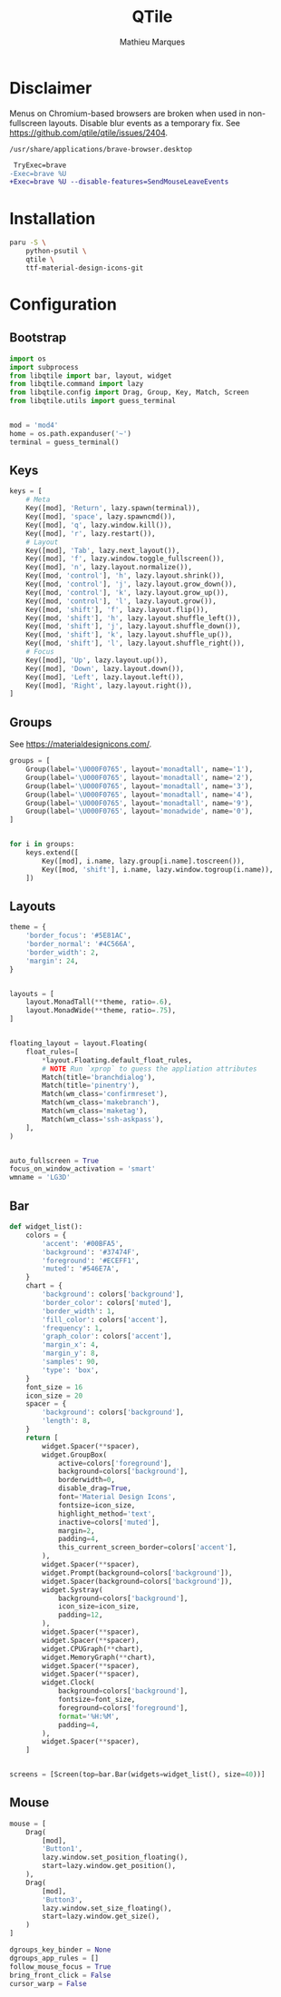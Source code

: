 # -*- after-save-hook: (org-babel-tangle t); -*-
#+TITLE: QTile
#+AUTHOR: Mathieu Marques
#+PROPERTY: header-args:python :tangle ~/.config/qtile/config.py

* Disclaimer

Menus on Chromium-based browsers are broken when used in non-fullscreen layouts.
Disable blur events as a temporary fix. See
https://github.com/qtile/qtile/issues/2404.

=/usr/share/applications/brave-browser.desktop=

#+BEGIN_SRC diff
 TryExec=brave
-Exec=brave %U
+Exec=brave %U --disable-features=SendMouseLeaveEvents
#+END_SRC

* Installation

#+BEGIN_SRC sh
paru -S \
    python-psutil \
    qtile \
    ttf-material-design-icons-git
#+END_SRC

* Configuration

** Bootstrap

#+BEGIN_SRC python
import os
import subprocess
from libqtile import bar, layout, widget
from libqtile.command import lazy
from libqtile.config import Drag, Group, Key, Match, Screen
from libqtile.utils import guess_terminal


mod = 'mod4'
home = os.path.expanduser('~')
terminal = guess_terminal()
#+END_SRC

** Keys

#+BEGIN_SRC python
keys = [
    # Meta
    Key([mod], 'Return', lazy.spawn(terminal)),
    Key([mod], 'space', lazy.spawncmd()),
    Key([mod], 'q', lazy.window.kill()),
    Key([mod], 'r', lazy.restart()),
    # Layout
    Key([mod], 'Tab', lazy.next_layout()),
    Key([mod], 'f', lazy.window.toggle_fullscreen()),
    Key([mod], 'n', lazy.layout.normalize()),
    Key([mod, 'control'], 'h', lazy.layout.shrink()),
    Key([mod, 'control'], 'j', lazy.layout.grow_down()),
    Key([mod, 'control'], 'k', lazy.layout.grow_up()),
    Key([mod, 'control'], 'l', lazy.layout.grow()),
    Key([mod, 'shift'], 'f', lazy.layout.flip()),
    Key([mod, 'shift'], 'h', lazy.layout.shuffle_left()),
    Key([mod, 'shift'], 'j', lazy.layout.shuffle_down()),
    Key([mod, 'shift'], 'k', lazy.layout.shuffle_up()),
    Key([mod, 'shift'], 'l', lazy.layout.shuffle_right()),
    # Focus
    Key([mod], 'Up', lazy.layout.up()),
    Key([mod], 'Down', lazy.layout.down()),
    Key([mod], 'Left', lazy.layout.left()),
    Key([mod], 'Right', lazy.layout.right()),
]
#+END_SRC

** Groups

See https://materialdesignicons.com/.

#+BEGIN_SRC python
groups = [
    Group(label='\U000F0765', layout='monadtall', name='1'),
    Group(label='\U000F0765', layout='monadtall', name='2'),
    Group(label='\U000F0765', layout='monadtall', name='3'),
    Group(label='\U000F0765', layout='monadtall', name='4'),
    Group(label='\U000F0765', layout='monadtall', name='9'),
    Group(label='\U000F0765', layout='monadwide', name='0'),
]


for i in groups:
    keys.extend([
        Key([mod], i.name, lazy.group[i.name].toscreen()),
        Key([mod, 'shift'], i.name, lazy.window.togroup(i.name)),
    ])
#+END_SRC

** Layouts

#+BEGIN_SRC python
theme = {
    'border_focus': '#5E81AC',
    'border_normal': '#4C566A',
    'border_width': 2,
    'margin': 24,
}


layouts = [
    layout.MonadTall(**theme, ratio=.6),
    layout.MonadWide(**theme, ratio=.75),
]


floating_layout = layout.Floating(
    float_rules=[
        *layout.Floating.default_float_rules,
        # NOTE Run `xprop` to guess the appliation attributes
        Match(title='branchdialog'),
        Match(title='pinentry'),
        Match(wm_class='confirmreset'),
        Match(wm_class='makebranch'),
        Match(wm_class='maketag'),
        Match(wm_class='ssh-askpass'),
    ],
)


auto_fullscreen = True
focus_on_window_activation = 'smart'
wmname = 'LG3D'
#+END_SRC

** Bar

#+BEGIN_SRC python
def widget_list():
    colors = {
        'accent': '#00BFA5',
        'background': '#37474F',
        'foreground': '#ECEFF1',
        'muted': '#546E7A',
    }
    chart = {
        'background': colors['background'],
        'border_color': colors['muted'],
        'border_width': 1,
        'fill_color': colors['accent'],
        'frequency': 1,
        'graph_color': colors['accent'],
        'margin_x': 4,
        'margin_y': 8,
        'samples': 90,
        'type': 'box',
    }
    font_size = 16
    icon_size = 20
    spacer = {
        'background': colors['background'],
        'length': 8,
    }
    return [
        widget.Spacer(**spacer),
        widget.GroupBox(
            active=colors['foreground'],
            background=colors['background'],
            borderwidth=0,
            disable_drag=True,
            font='Material Design Icons',
            fontsize=icon_size,
            highlight_method='text',
            inactive=colors['muted'],
            margin=2,
            padding=4,
            this_current_screen_border=colors['accent'],
        ),
        widget.Spacer(**spacer),
        widget.Prompt(background=colors['background']),
        widget.Spacer(background=colors['background']),
        widget.Systray(
            background=colors['background'],
            icon_size=icon_size,
            padding=12,
        ),
        widget.Spacer(**spacer),
        widget.Spacer(**spacer),
        widget.CPUGraph(**chart),
        widget.MemoryGraph(**chart),
        widget.Spacer(**spacer),
        widget.Spacer(**spacer),
        widget.Clock(
            background=colors['background'],
            fontsize=font_size,
            foreground=colors['foreground'],
            format='%H:%M',
            padding=4,
        ),
        widget.Spacer(**spacer),
    ]


screens = [Screen(top=bar.Bar(widgets=widget_list(), size=40))]
#+END_SRC

** Mouse

#+BEGIN_SRC python
mouse = [
    Drag(
        [mod],
        'Button1',
        lazy.window.set_position_floating(),
        start=lazy.window.get_position(),
    ),
    Drag(
        [mod],
        'Button3',
        lazy.window.set_size_floating(),
        start=lazy.window.get_size(),
    )
]

dgroups_key_binder = None
dgroups_app_rules = []
follow_mouse_focus = True
bring_front_click = False
cursor_warp = False
#+END_SRC
